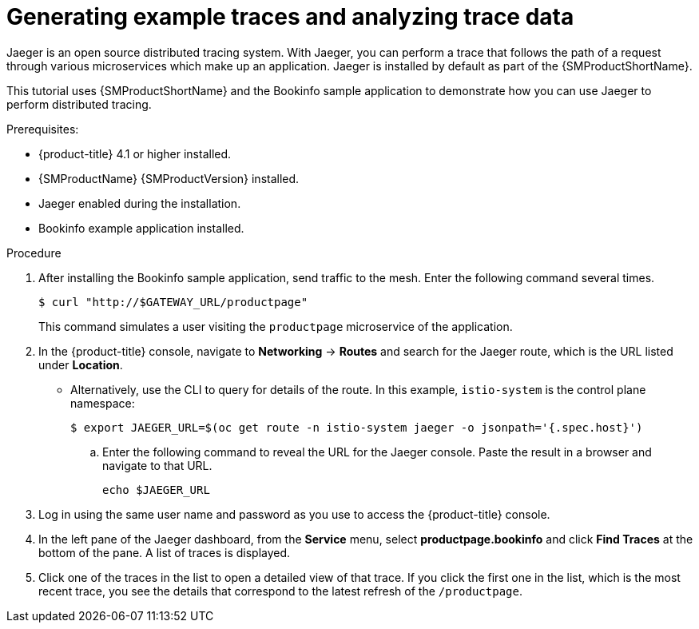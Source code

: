 ////
This module is included in the following assemblies:
* service_mesh/v1x/ossm-observability.adoc
* service_mesh/v2x/ossm-observability.adoc
////

:_content-type: PROCEDURE
[id="generating-sample-traces-analyzing-trace-data_{context}"]
= Generating example traces and analyzing trace data

Jaeger is an open source distributed tracing system. With Jaeger, you can perform a trace that follows the path of a request through various microservices which make up an application. Jaeger is installed by default as part of the {SMProductShortName}.

This tutorial uses {SMProductShortName} and the Bookinfo sample application to demonstrate how you can use Jaeger to perform distributed tracing.

.Prerequisites:

* {product-title} 4.1 or higher installed.
* {SMProductName} {SMProductVersion} installed.
* Jaeger enabled during the installation.
* Bookinfo example application installed.

.Procedure

. After installing the Bookinfo sample application, send traffic to the mesh. Enter the following command several times.
+
[source,terminal]
----
$ curl "http://$GATEWAY_URL/productpage"
----
+
This command simulates a user visiting the `productpage` microservice of the application.

. In the {product-title} console, navigate to *Networking* -> *Routes* and search for the Jaeger route, which is the URL listed under *Location*.
* Alternatively, use the CLI to query for details of the route. In this example, `istio-system` is the control plane namespace:
+
[source,terminal]
----
$ export JAEGER_URL=$(oc get route -n istio-system jaeger -o jsonpath='{.spec.host}')
----
+
.. Enter the following command to reveal the URL for the Jaeger console. Paste the result in a browser and navigate to that URL.
+
[source,terminal]
----
echo $JAEGER_URL
----

. Log in using the same user name and password as you use to access the {product-title} console.

. In the left pane of the Jaeger dashboard, from the *Service* menu, select *productpage.bookinfo* and click *Find Traces* at the bottom of the pane. A list of traces is displayed.

. Click one of the traces in the list to open a detailed view of that trace. If you click the first one in the list, which is the most recent trace, you see the details that correspond to the latest refresh of the `/productpage`.
